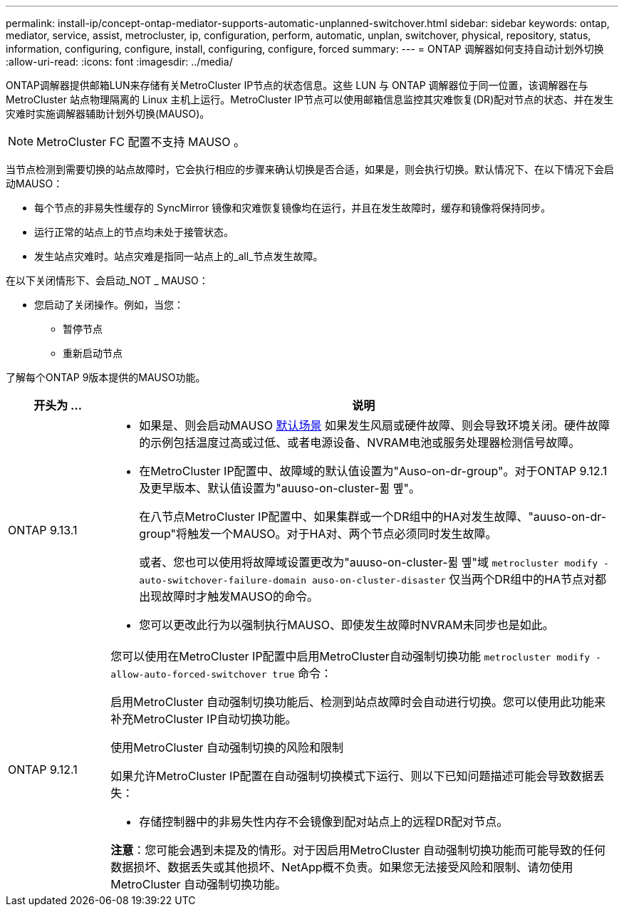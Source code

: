 ---
permalink: install-ip/concept-ontap-mediator-supports-automatic-unplanned-switchover.html 
sidebar: sidebar 
keywords: ontap, mediator, service, assist, metrocluster, ip, configuration, perform, automatic, unplan, switchover, physical, repository, status, information, configuring, configure, install, configuring, configure, forced 
summary:  
---
= ONTAP 调解器如何支持自动计划外切换
:allow-uri-read: 
:icons: font
:imagesdir: ../media/


[role="lead"]
ONTAP调解器提供邮箱LUN来存储有关MetroCluster IP节点的状态信息。这些 LUN 与 ONTAP 调解器位于同一位置，该调解器在与 MetroCluster 站点物理隔离的 Linux 主机上运行。MetroCluster IP节点可以使用邮箱信息监控其灾难恢复(DR)配对节点的状态、并在发生灾难时实施调解器辅助计划外切换(MAUSO)。


NOTE: MetroCluster FC 配置不支持 MAUSO 。

当节点检测到需要切换的站点故障时，它会执行相应的步骤来确认切换是否合适，如果是，则会执行切换。默认情况下、在以下情况下会启动MAUSO：

* 每个节点的非易失性缓存的 SyncMirror 镜像和灾难恢复镜像均在运行，并且在发生故障时，缓存和镜像将保持同步。
* 运行正常的站点上的节点均未处于接管状态。
* 发生站点灾难时。站点灾难是指同一站点上的_all_节点发生故障。


在以下关闭情形下、会启动_NOT _ MAUSO：

* 您启动了关闭操作。例如，当您：
+
** 暂停节点
** 重新启动节点




了解每个ONTAP 9版本提供的MAUSO功能。

[cols="1a,5a"]
|===
| 开头为 ... | 说明 


 a| 
ONTAP 9.13.1
 a| 
* 如果是、则会启动MAUSO <<default_scenarios,默认场景>> 如果发生风扇或硬件故障、则会导致环境关闭。硬件故障的示例包括温度过高或过低、或者电源设备、NVRAM电池或服务处理器检测信号故障。
* 在MetroCluster IP配置中、故障域的默认值设置为"Auso-on-dr-group"。对于ONTAP 9.12.1及更早版本、默认值设置为"auuso-on-cluster-퓖 몦"。
+
在八节点MetroCluster IP配置中、如果集群或一个DR组中的HA对发生故障、"auuso-on-dr-group"将触发一个MAUSO。对于HA对、两个节点必须同时发生故障。

+
或者、您也可以使用将故障域设置更改为"auuso-on-cluster-퓖 몦"域 `metrocluster modify -auto-switchover-failure-domain auso-on-cluster-disaster` 仅当两个DR组中的HA节点对都出现故障时才触发MAUSO的命令。

* 您可以更改此行为以强制执行MAUSO、即使发生故障时NVRAM未同步也是如此。




 a| 
[[mauso-9-12-1]] ONTAP 9.12.1
 a| 
您可以使用在MetroCluster IP配置中启用MetroCluster自动强制切换功能 `metrocluster modify -allow-auto-forced-switchover true` 命令：

启用MetroCluster 自动强制切换功能后、检测到站点故障时会自动进行切换。您可以使用此功能来补充MetroCluster IP自动切换功能。

.使用MetroCluster 自动强制切换的风险和限制
如果允许MetroCluster IP配置在自动强制切换模式下运行、则以下已知问题描述可能会导致数据丢失：

* 存储控制器中的非易失性内存不会镜像到配对站点上的远程DR配对节点。


*注意*：您可能会遇到未提及的情形。对于因启用MetroCluster 自动强制切换功能而可能导致的任何数据损坏、数据丢失或其他损坏、NetApp概不负责。如果您无法接受风险和限制、请勿使用MetroCluster 自动强制切换功能。

|===